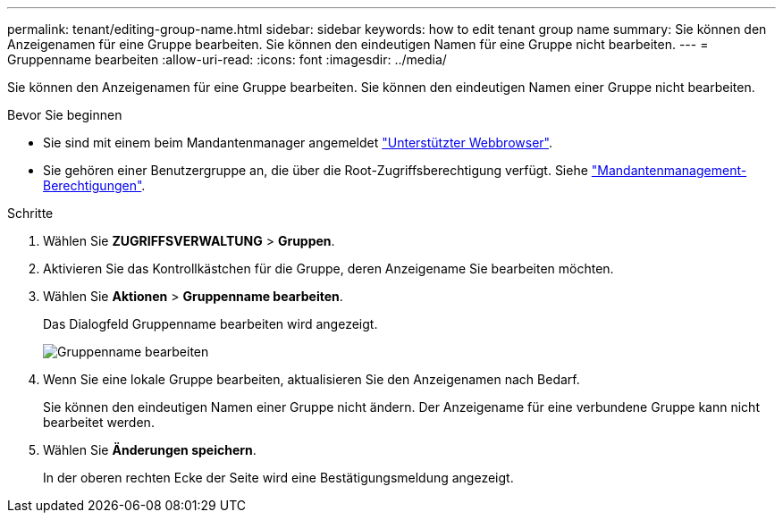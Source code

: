 ---
permalink: tenant/editing-group-name.html 
sidebar: sidebar 
keywords: how to edit tenant group name 
summary: Sie können den Anzeigenamen für eine Gruppe bearbeiten. Sie können den eindeutigen Namen für eine Gruppe nicht bearbeiten. 
---
= Gruppenname bearbeiten
:allow-uri-read: 
:icons: font
:imagesdir: ../media/


[role="lead"]
Sie können den Anzeigenamen für eine Gruppe bearbeiten. Sie können den eindeutigen Namen einer Gruppe nicht bearbeiten.

.Bevor Sie beginnen
* Sie sind mit einem beim Mandantenmanager angemeldet link:../admin/web-browser-requirements.html["Unterstützter Webbrowser"].
* Sie gehören einer Benutzergruppe an, die über die Root-Zugriffsberechtigung verfügt. Siehe link:tenant-management-permissions.html["Mandantenmanagement-Berechtigungen"].


.Schritte
. Wählen Sie *ZUGRIFFSVERWALTUNG* > *Gruppen*.
. Aktivieren Sie das Kontrollkästchen für die Gruppe, deren Anzeigename Sie bearbeiten möchten.
. Wählen Sie *Aktionen* > *Gruppenname bearbeiten*.
+
Das Dialogfeld Gruppenname bearbeiten wird angezeigt.

+
image::../media/edit_group_name.png[Gruppenname bearbeiten]

. Wenn Sie eine lokale Gruppe bearbeiten, aktualisieren Sie den Anzeigenamen nach Bedarf.
+
Sie können den eindeutigen Namen einer Gruppe nicht ändern. Der Anzeigename für eine verbundene Gruppe kann nicht bearbeitet werden.

. Wählen Sie *Änderungen speichern*.
+
In der oberen rechten Ecke der Seite wird eine Bestätigungsmeldung angezeigt.


